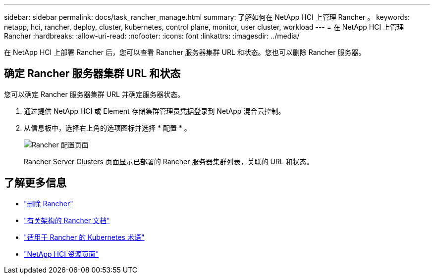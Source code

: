 ---
sidebar: sidebar 
permalink: docs/task_rancher_manage.html 
summary: 了解如何在 NetApp HCI 上管理 Rancher 。 
keywords: netapp, hci, rancher, deploy, cluster, kubernetes, control plane, monitor, user cluster, workload 
---
= 在 NetApp HCI 上管理 Rancher
:hardbreaks:
:allow-uri-read: 
:nofooter: 
:icons: font
:linkattrs: 
:imagesdir: ../media/


[role="lead"]
在 NetApp HCI 上部署 Rancher 后，您可以查看 Rancher 服务器集群 URL 和状态。您也可以删除 Rancher 服务器。



== 确定 Rancher 服务器集群 URL 和状态

您可以确定 Rancher 服务器集群 URL 并确定服务器状态。

. 通过提供 NetApp HCI 或 Element 存储集群管理员凭据登录到 NetApp 混合云控制。
. 从信息板中，选择右上角的选项图标并选择 * 配置 * 。
+
image::hcc_configure.png[Rancher 配置页面]

+
Rancher Server Clusters 页面显示已部署的 Rancher 服务器集群列表，关联的 URL 和状态。



[discrete]
== 了解更多信息

* link:task_rancher_remove_deployment.html["删除 Rancher"]
* https://rancher.com/docs/rancher/v2.x/en/overview/architecture/["有关架构的 Rancher 文档"^]
* https://rancher.com/docs/rancher/v2.x/en/overview/concepts/["适用于 Rancher 的 Kubernetes 术语"^]
* https://www.netapp.com/us/documentation/hci.aspx["NetApp HCI 资源页面"^]

